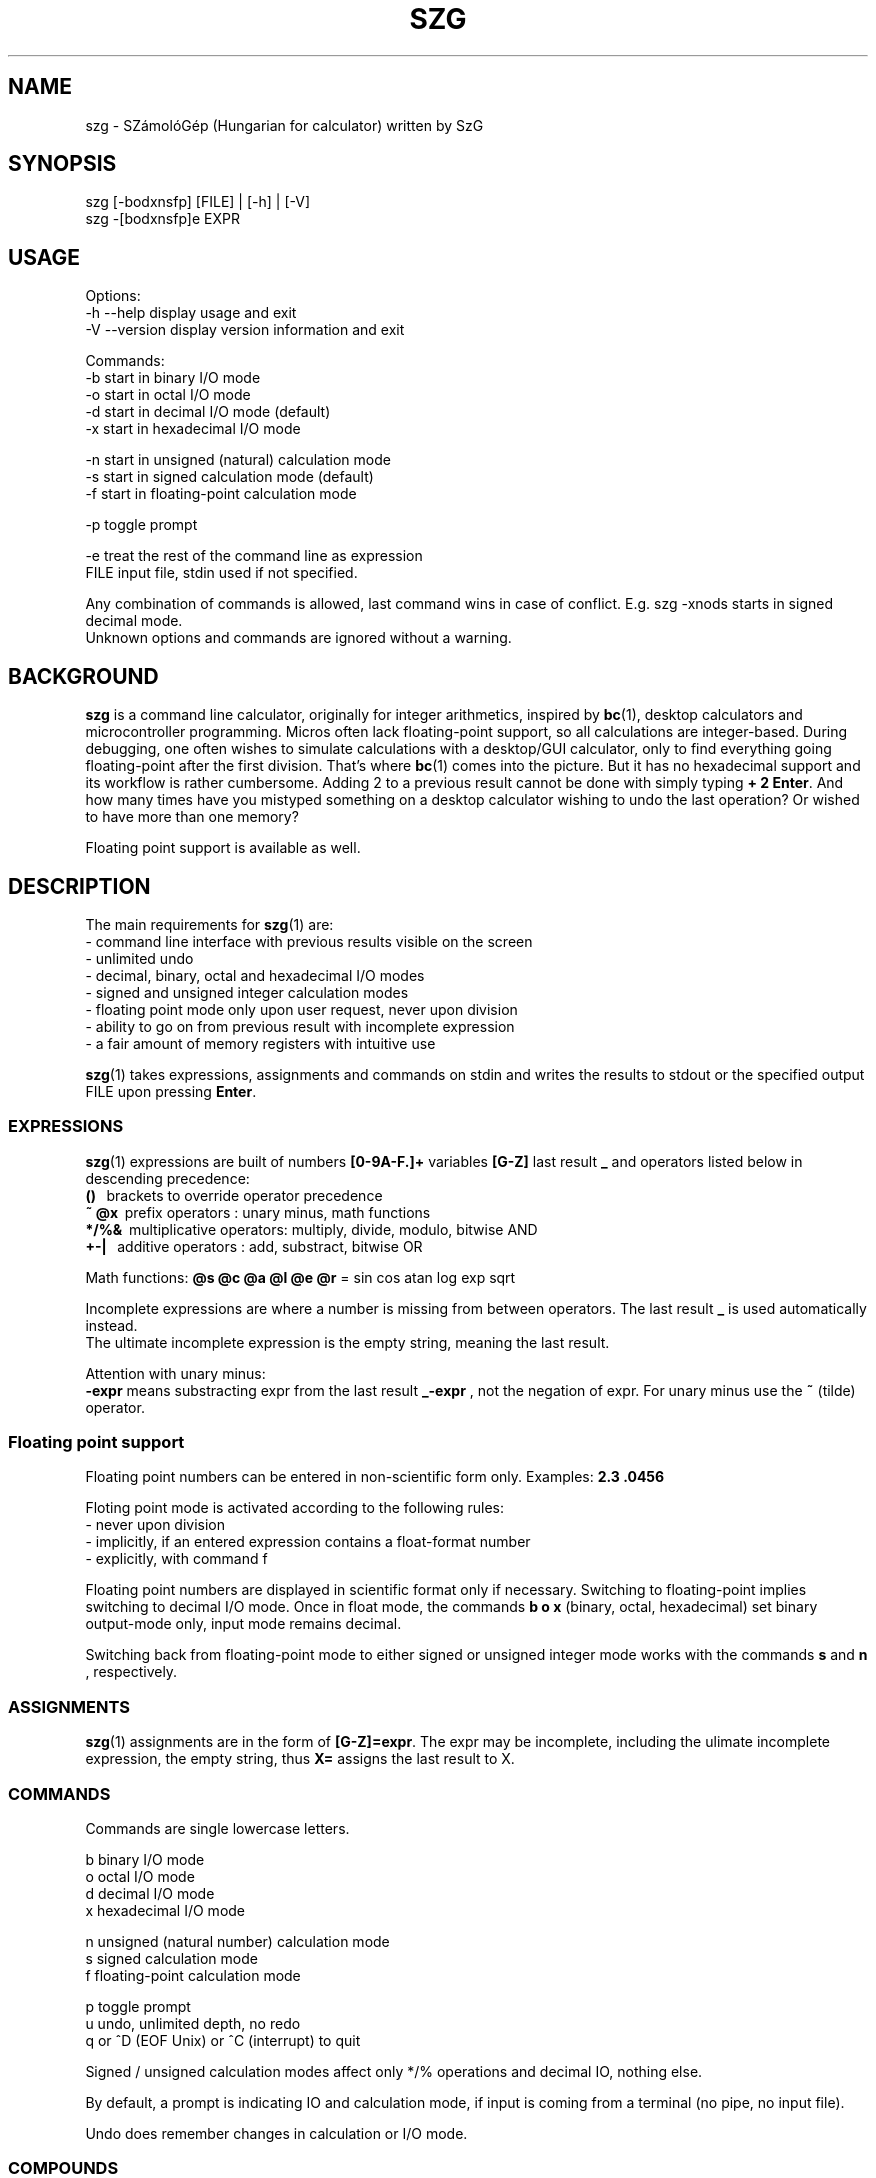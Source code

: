 .TH SZG 1 "Distributed under GNU GPL v3" "(c) SZABO Gergely"
.SH NAME
szg \- SZámolóGép (Hungarian for calculator) written by SzG
.SH SYNOPSIS
szg [-bodxnsfp] [FILE] | [-h] | [-V]
.br
szg -[bodxnsfp]e EXPR
.SH USAGE
Options:
.br
\-h --help     display usage and exit
.br
\-V --version  display version information and exit
.PP
Commands:
.br
-b start in binary I/O mode
.br
-o start in octal I/O mode
.br
-d start in decimal I/O mode (default)
.br
-x start in hexadecimal I/O mode
.PP
-n start in unsigned (natural) calculation mode
.br
-s start in signed calculation mode (default)
.br
-f start in floating-point calculation mode
.PP
-p toggle prompt
.PP
-e treat the rest of the command line as expression
.br
FILE input file, stdin used if not specified.
.PP
Any combination of commands is allowed, last command wins in case of conflict.
E.g. szg -xnods starts in signed decimal mode.
.br
Unknown options and commands are ignored without a warning.
.SH BACKGROUND
.B szg
is a command line calculator, originally for integer arithmetics, inspired by
.BR bc (1),
desktop calculators and microcontroller programming. Micros often lack
floating-point support, so all calculations are integer-based. During
debugging, one often wishes to simulate calculations with a desktop/GUI
calculator, only to find everything going floating-point after the first
division. That's where
.BR bc (1)
comes into the picture. But it has no hexadecimal support and its workflow
is rather cumbersome. Adding 2 to a previous result cannot be done with
simply typing
.BR "+ 2 Enter" .
And how many times have you mistyped something on a desktop calculator
wishing to undo the last operation? Or wished to have more than one memory?
.PP
Floating point support is available as well.
.SH DESCRIPTION
The main requirements for
.BR szg (1)
are:
.br
\- command line interface with previous results visible on the screen
.br
\- unlimited undo
.br
\- decimal, binary, octal and hexadecimal I/O modes
.br
\- signed and unsigned integer calculation modes
.br
\- floating point mode only upon user request, never upon division
.br
\- ability to go on from previous result with incomplete expression
.br
\- a fair amount of memory registers with intuitive use
.PP
.BR szg (1)
takes expressions, assignments and commands on stdin and writes the results
to stdout or the specified output FILE upon pressing
.BR Enter .
.SS EXPRESSIONS
.BR szg (1)
expressions are built of numbers
.B [0-9A-F.]+
variables
.B [G-Z]
last result
.B _
and operators listed below in descending precedence:
.br
.B ()
\   brackets to override operator precedence
.br
.B ~ @x
\ prefix operators        : unary minus, math functions
.br
.B */%&
\ multiplicative operators: multiply, divide, modulo, bitwise AND
.br
.B +-|
\  additive operators      : add, substract, bitwise OR
.PP
Math functions:
.B @s @c @a @l @e @r
= sin cos atan log exp sqrt
.PP
Incomplete expressions are where a number is missing from
between operators. The last result
.B _
is used automatically instead.
.br
The ultimate incomplete expression is the empty string, meaning the last result.
.PP
Attention with unary minus:
.br
.B \-expr
means substracting expr from the last result
.B _-expr
, not the negation of expr.
For unary minus use the
.B ~
(tilde) operator.
.SS Floating point support
Floating point numbers can be entered in non-scientific form only.
Examples:
.B 2.3  .0456
.PP
Floting point mode is activated according to the following rules:
.br
\- never upon division
.br
\- implicitly, if an entered expression contains a float-format number
.br
\- explicitly, with command f
.PP
Floating point numbers are displayed in scientific format only if necessary.
Switching to floating-point implies switching to decimal I/O mode.
Once in float mode, the commands
.B b o x
(binary, octal, hexadecimal) set binary output-mode only, input mode remains decimal.
.PP
Switching back from floating-point mode to either signed or unsigned integer mode
works with the commands
.B s
and
.B n
, respectively.
.SS ASSIGNMENTS
.BR szg (1)
assignments are in the form of
.BR [G-Z]=expr .
The expr may be incomplete, including the ulimate incomplete expression, the
empty string, thus
.B X=
assigns the last result to X.
.SS COMMANDS
Commands are single lowercase letters.
.PP
b binary I/O mode
.br
o octal I/O mode
.br
d decimal I/O mode
.br
x hexadecimal I/O mode
.PP
n unsigned (natural number) calculation mode
.br
s signed calculation mode
.br
f floating-point calculation mode
.PP
p toggle prompt
.br
u undo, unlimited depth, no redo
.br
q or ^D (EOF Unix) or ^C (interrupt) to quit
.PP
Signed / unsigned calculation modes affect only */% operations and decimal
IO, nothing else.
.PP
By default, a prompt is indicating IO and calculation mode,
if input is coming from a terminal (no pipe, no input file).
.PP
Undo does remember changes in calculation or I/O mode.
.SS COMPOUNDS
.BR szg (1)
accepts combinations of expressions or statements with a leading or trailing command or both.
For example
.B x FFFE+1 d
switches to hex mode temporarily to evaluate  FFFE+1 then displays the result 65535 in decimal.
.SS COMMENTS
Comments between
.B #
and end-of-line.
.SH DIAGNOSTICS
.BR szg (1)
prints diagnostic messages to stderr, thus they appear on the terminal by
default. After the error
.BR szg (1)
may ignore the entire input line, or just the wrong part of it, or even
replace the wrong part with the last result.
Don't forget to undo in suspicious cases. Worse is better.
.SS syntax error
The entered expression cannot be parsed
.SS unknown command
Entered lowercase letter does not correspond to a known command
.SS unknown function
Unimplemented @x sequence (function)
.SS division by zero
Attempt at division by zero
.SS float modulo
Attempt at modulo
.B %
operation on a floating-point number
.SS n.a. for negative
Attempt at math functions @l @r (log sqrt) for a negative number
.SS n.a. for zero
Attempt at math function @l (log) for zero
.SS unable to parse number
When entering 1.2.3 or 12 in binary mode or 12.34FF in float mode
.SH SEE ALSO
.BR lex (1),
.BR yacc (1),
.BR bc (1).
.SH AUTHOR
SZABO Gergely
.B <szg@subogero.com>
.br
Respect to
.B Stephen C. Johnson
the creator of
.BR yacc (1).
.SH COPYRIGHT
This is free software, distributed under the GNU GPL v3 license.
.br
There is absolutely no warranty.
.SH BUG REPORTS
Please send bug reports to the email address above, include
.B szg
in the Subject field. 
.br
Issues, milestones on
.B http://github.com/subogero/szg
.br
Or visit
.B http://subogero.dyndns.org/git/szg.html
.br
Patches welcome!

